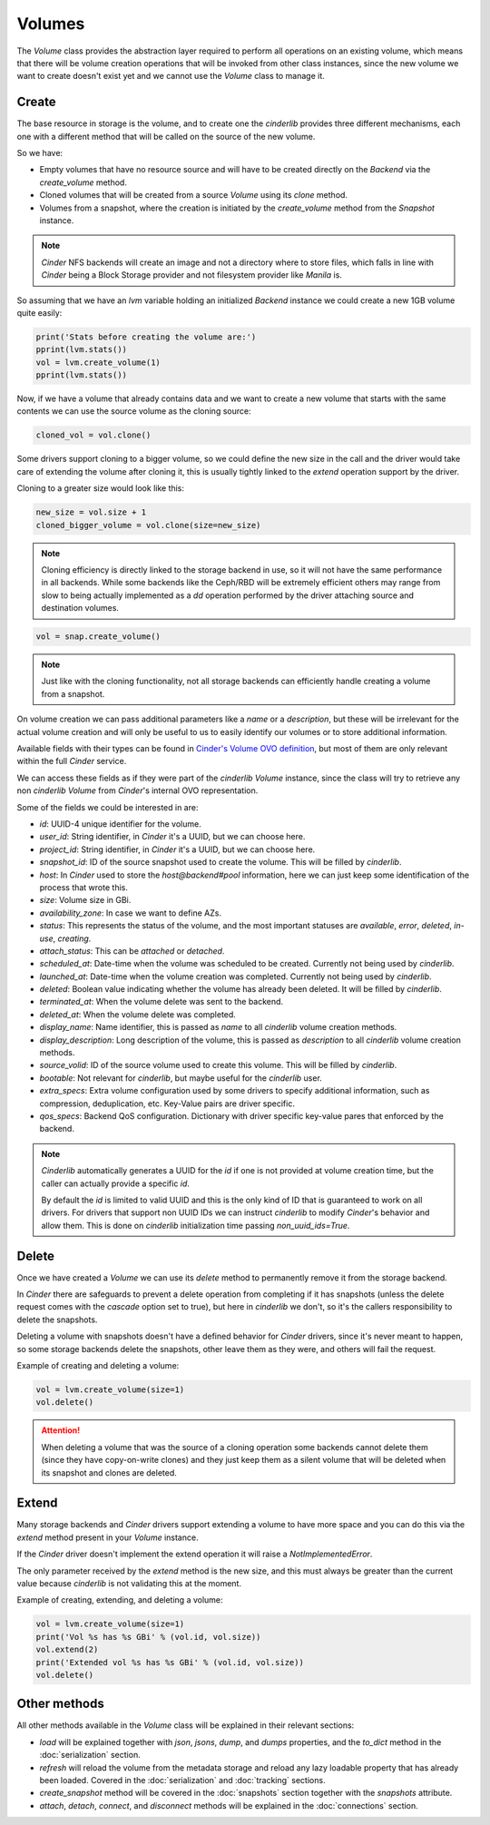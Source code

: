 =======
Volumes
=======

The *Volume* class provides the abstraction layer required to perform all
operations on an existing volume, which means that there will be volume
creation operations that will be invoked from other class instances, since the
new volume we want to create doesn't exist yet and we cannot use the *Volume*
class to manage it.

Create
------

The base resource in storage is the volume, and to create one the *cinderlib*
provides three different mechanisms, each one with a different method that will
be called on the source of the new volume.

So we have:

- Empty volumes that have no resource source and will have to be created
  directly on the *Backend* via the `create_volume` method.

- Cloned volumes that will be created from a source *Volume* using its `clone`
  method.

- Volumes from a snapshot, where the creation is initiated by the
  `create_volume` method from the *Snapshot* instance.

.. note::

    *Cinder* NFS backends will create an image and not a directory where to
    store files, which falls in line with *Cinder* being a Block Storage
    provider and not filesystem provider like *Manila* is.

So assuming that we have an `lvm` variable holding an initialized *Backend*
instance we could create a new 1GB volume quite easily:

.. code-block:: python

    print('Stats before creating the volume are:')
    pprint(lvm.stats())
    vol = lvm.create_volume(1)
    pprint(lvm.stats())


Now, if we have a volume that already contains data and we want to create a new
volume that starts with the same contents we can use the source volume as the
cloning source:

.. code-block:: python

    cloned_vol = vol.clone()

Some drivers support cloning to a bigger volume, so we could define the new
size in the call and the driver would take care of extending the volume after
cloning it, this is usually tightly linked to the `extend` operation support by
the driver.

Cloning to a greater size would look like this:

.. code-block:: python

    new_size = vol.size + 1
    cloned_bigger_volume = vol.clone(size=new_size)

.. note::

    Cloning efficiency is directly linked to the storage backend in use, so it
    will not have the same performance in all backends. While some backends
    like the Ceph/RBD will be extremely efficient others may range from slow to
    being actually implemented as a `dd` operation performed by the driver
    attaching source and destination volumes.

.. code-block:: python

    vol = snap.create_volume()

.. note::

    Just like with the cloning functionality, not all storage backends can
    efficiently handle creating a volume from a snapshot.

On volume creation we can pass additional parameters like a `name` or a
`description`, but these will be irrelevant for the actual volume creation and
will only be useful to us to easily identify our volumes or to store additional
information.

Available fields with their types can be found in `Cinder's Volume OVO
definition
<https://github.com/openstack/cinder/blob/stable/queens/cinder/objects/volume.py#L71-L131>`_,
but most of them are only relevant within the full *Cinder* service.

We can access these fields as if they were part of the *cinderlib* *Volume*
instance, since the class will try to retrieve any non *cinderlib* *Volume*
from *Cinder*'s internal OVO representation.

Some of the fields we could be interested in are:

- `id`: UUID-4 unique identifier for the volume.

- `user_id`: String identifier, in *Cinder* it's a UUID, but we can choose
  here.

- `project_id`: String identifier, in *Cinder* it's a UUID, but we can choose
  here.

- `snapshot_id`: ID of the source snapshot used to create the volume.  This
  will be filled by *cinderlib*.

- `host`: In *Cinder* used to store the *host@backend#pool* information, here
  we can just keep some identification of the process that wrote this.

- `size`: Volume size in GBi.

- `availability_zone`: In case we want to define AZs.

- `status`: This represents the status of the volume, and the most important
  statuses are `available`, `error`, `deleted`, `in-use`, `creating`.

- `attach_status`: This can be `attached` or `detached`.

- `scheduled_at`: Date-time when the volume was scheduled to be created.
  Currently not being used by *cinderlib*.

- `launched_at`: Date-time when the volume creation was completed.  Currently
  not being used by *cinderlib*.

- `deleted`: Boolean value indicating whether the volume has already been
  deleted.  It will be filled by *cinderlib*.

- `terminated_at`: When the volume delete was sent to the backend.

- `deleted_at`: When the volume delete was completed.

- `display_name`: Name identifier, this is passed as `name` to all *cinderlib*
  volume creation methods.

- `display_description`: Long description of the volume, this is passed as
  `description` to all *cinderlib* volume creation methods.

- `source_volid`: ID of the source volume used to create this volume.  This
  will be filled by *cinderlib*.

- `bootable`: Not relevant for *cinderlib*, but maybe useful for the
  *cinderlib* user.

- `extra_specs`: Extra volume configuration used by some drivers to specify
  additional information, such as compression, deduplication, etc.  Key-Value
  pairs are driver specific.

- `qos_specs`: Backend QoS configuration. Dictionary with driver specific
  key-value pares that enforced by the backend.

.. note::

    *Cinderlib* automatically generates a UUID for the `id` if one is not
    provided at volume creation time, but the caller can actually provide a
    specific `id`.

    By default the `id` is limited to valid UUID and this is the only kind of
    ID that is guaranteed to work on all drivers.  For drivers that support non
    UUID IDs we can instruct *cinderlib* to modify *Cinder*'s behavior and
    allow them.  This is done on *cinderlib* initialization time passing
    `non_uuid_ids=True`.

Delete
------

Once we have created a *Volume* we can use its `delete` method to permanently
remove it from the storage backend.

In *Cinder* there are safeguards to prevent a delete operation from completing
if it has snapshots (unless the delete request comes with the `cascade` option
set to true), but here in *cinderlib* we don't, so it's the callers
responsibility to delete the snapshots.

Deleting a volume with snapshots doesn't have a defined behavior for *Cinder*
drivers, since it's never meant to happen, so some storage backends delete the
snapshots, other leave them as they were, and others will fail the request.

Example of creating and deleting a volume:

.. code-block:: python

    vol = lvm.create_volume(size=1)
    vol.delete()

.. attention::

    When deleting a volume that was the source of a cloning operation some
    backends cannot delete them (since they have copy-on-write clones) and they
    just keep them as a silent volume that will be deleted when its snapshot
    and clones are deleted.

Extend
------

Many storage backends and *Cinder* drivers support extending a volume to have
more space and you can do this via the `extend` method present in your *Volume*
instance.

If the *Cinder* driver doesn't implement the extend operation it will raise a
`NotImplementedError`.

The only parameter received by the `extend` method is the new size, and this
must always be greater than the current value because *cinderlib* is not
validating this at the moment.

Example of creating, extending, and deleting a volume:

.. code-block:: python

    vol = lvm.create_volume(size=1)
    print('Vol %s has %s GBi' % (vol.id, vol.size))
    vol.extend(2)
    print('Extended vol %s has %s GBi' % (vol.id, vol.size))
    vol.delete()

Other methods
-------------

All other methods available in the *Volume* class will be explained in their
relevant sections:

- `load` will be explained together with `json`, `jsons`, `dump`, and `dumps`
  properties, and the `to_dict` method in the :doc:`serialization` section.

- `refresh` will reload the volume from the metadata storage and reload any
  lazy loadable property that has already been loaded.  Covered in the
  :doc:`serialization` and :doc:`tracking` sections.

- `create_snapshot` method will be covered in the :doc:`snapshots` section
  together with the `snapshots` attribute.

- `attach`, `detach`, `connect`, and `disconnect` methods will be explained in
  the :doc:`connections` section.
